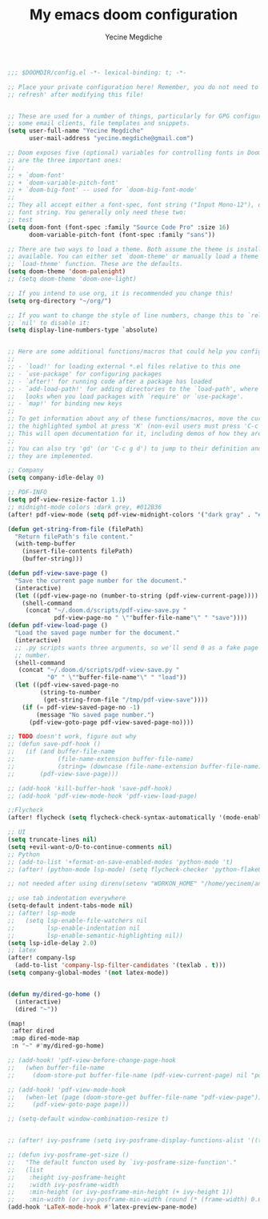 #+TITLE: My emacs doom configuration
#+AUTHOR: Yecine Megdiche
#+EMAIL: yecine.megdiche@gmail.com
#+LANGUAGE: en
#+STARTUP: inlineimages
#+PROPERTY: header-args :results silent :padline no

#+BEGIN_SRC emacs-lisp
;;; $DOOMDIR/config.el -*- lexical-binding: t; -*-

;; Place your private configuration here! Remember, you do not need to run 'doom
;; refresh' after modifying this file!


;; These are used for a number of things, particularly for GPG configuration,
;; some email clients, file templates and snippets.
(setq user-full-name "Yecine Megdiche"
      user-mail-address "yecine.megdiche@gmail.com")

;; Doom exposes five (optional) variables for controlling fonts in Doom. Here
;; are the three important ones:
;;
;; + `doom-font'
;; + `doom-variable-pitch-font'
;; + `doom-big-font' -- used for `doom-big-font-mode'
;;
;; They all accept either a font-spec, font string ("Input Mono-12"), or xlfd
;; font string. You generally only need these two:
;; test
(setq doom-font (font-spec :family "Source Code Pro" :size 16)
      doom-variable-pitch-font (font-spec :family "sans"))

;; There are two ways to load a theme. Both assume the theme is installed and
;; available. You can either set `doom-theme' or manually load a theme with the
;; `load-theme' function. These are the defaults.
(setq doom-theme 'doom-palenight)
;; (setq doom-theme 'doom-one-light)

;; If you intend to use org, it is recommended you change this!
(setq org-directory "~/org/")

;; If you want to change the style of line numbers, change this to `relative' or
;; `nil' to disable it:
(setq display-line-numbers-type `absolute)


;; Here are some additional functions/macros that could help you configure Doom:
;;
;; - `load!' for loading external *.el files relative to this one
;; - `use-package' for configuring packages
;; - `after!' for running code after a package has loaded
;; - `add-load-path!' for adding directories to the `load-path', where Emacs
;;   looks when you load packages with `require' or `use-package'.
;; - `map!' for binding new keys
;;
;; To get information about any of these functions/macros, move the cursor over
;; the highlighted symbol at press 'K' (non-evil users must press 'C-c g k').
;; This will open documentation for it, including demos of how they are used.
;;
;; You can also try 'gd' (or 'C-c g d') to jump to their definition and see how
;; they are implemented.

;; Company
(setq company-idle-delay 0)

;; PDF-INFO
(setq pdf-view-resize-factor 1.1)
;; midnight-mode colors :dark grey, #012B36
(after! pdf-view-mode (setq pdf-view-midnight-colors '("dark gray" . "#012B36")))

(defun get-string-from-file (filePath)
  "Return filePath's file content."
  (with-temp-buffer
    (insert-file-contents filePath)
    (buffer-string)))

(defun pdf-view-save-page ()
  "Save the current page number for the document."
  (interactive)
  (let ((pdf-view-page-no (number-to-string (pdf-view-current-page))))
    (shell-command
     (concat "~/.doom.d/scripts/pdf-view-save.py "
             pdf-view-page-no " \""buffer-file-name"\" " "save"))))
(defun pdf-view-load-page ()
  "Load the saved page number for the document."
  (interactive)
  ;; .py scripts wants three arguments, so we'll send 0 as a fake page
  ;; number.
  (shell-command
   (concat "~/.doom.d/scripts/pdf-view-save.py "
           "0" " \""buffer-file-name"\" " "load"))
  (let ((pdf-view-saved-page-no
         (string-to-number
          (get-string-from-file "/tmp/pdf-view-save"))))
    (if (= pdf-view-saved-page-no -1)
        (message "No saved page number.")
      (pdf-view-goto-page pdf-view-saved-page-no))))

;; TODO doesn't work, figure out why
;; (defun save-pdf-hook ()
;;   (if (and buffer-file-name
;;            (file-name-extension buffer-file-name)
;;            (string= (downcase (file-name-extension buffer-file-name)) "pdf"))
;;       (pdf-view-save-page)))

;; (add-hook 'kill-buffer-hook 'save-pdf-hook)
;; (add-hook 'pdf-view-mode-hook 'pdf-view-load-page)

;;Flycheck
(after! flycheck (setq flycheck-check-syntax-automatically '(mode-enabled new-line save)) (setq flycheck-idle-change-delay '0.5))

;; UI
(setq truncate-lines nil)
(setq +evil-want-o/O-to-continue-comments nil)
;; Python
;; (add-to-list '+format-on-save-enabled-modes 'python-mode 't)
;; (after! (python-mode lsp-mode) (setq flycheck-checker 'python-flake8))

;; not needed after using direnv(setenv "WORKON_HOME" "/home/yecinem/anaconda3/envs")

;; use tab indentation everywhere
(setq-default indent-tabs-mode nil)
;; (after! lsp-mode
;;   (setq lsp-enable-file-watchers nil
;;         lsp-enable-indentation nil
;;         lsp-enable-semantic-highlighting nil))
(setq lsp-idle-delay 2.0)
;; latex
(after! company-lsp
  (add-to-list 'company-lsp-filter-candidates '(texlab . t)))
(setq company-global-modes '(not latex-mode))


(defun my/dired-go-home ()
  (interactive)
  (dired "~"))

(map!
 :after dired
 :map dired-mode-map
 :n "~" #'my/dired-go-home)

;; (add-hook! 'pdf-view-before-change-page-hook
;;   (when buffer-file-name
;;     (doom-store-put buffer-file-name (pdf-view-current-page) nil "pdf-view-page")))

;; (add-hook! 'pdf-view-mode-hook
;;   (when-let (page (doom-store-get buffer-file-name "pdf-view-page"))
;;     (pdf-view-goto-page page)))

;; (setq-default window-combination-resize t)


;; (after! ivy-posframe (setq ivy-posframe-display-functions-alist '((t . ivy-posframe-display-at-frame-top-center))))

;; (defun ivy-posframe-get-size ()
;;   "The default functon used by `ivy-posframe-size-function'."
;;   (list
;;    :height ivy-posframe-height
;;    :width ivy-posframe-width
;;    :min-height (or ivy-posframe-min-height (+ ivy-height 1))
;;    :min-width (or ivy-posframe-min-width (round (* (frame-width) 0.62)))))
(add-hook 'LaTeX-mode-hook #'latex-preview-pane-mode)
#+END_SRC
